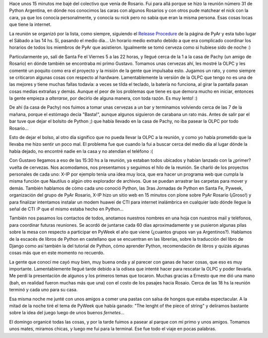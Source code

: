 .. link:
.. description:
.. tags: olpc, python, pyweek, software libre, viajes
.. date: 2008/09/07 23:57:05
.. title: Reunión de PyAr en Rosario
.. slug: reunion-de-pyar-en-rosario

Hace unos 15 minutos me bajé del colectivo que venía de Rosario. Fui
para allá porque se hizo la reunión número 31 de Python Argentina, en
dónde nos conocimos las caras con algunos Rosarios y con otros pude
matchear el nick con la cara, ya que los conocía personalmente, y
conocía su nick pero no sabía que eran la misma persona. Esas cosas
locas que tiene la internet.

La reunión se organizó por la lista, como siempre, siguiendo el `Release
Procedure <http://python.com.ar/moin/Eventos/Reuniones/ProximaReunion>`__
de la página de PyAr y esta tubo lugar el Sábado a las 14 hs. Si,
pasando el medio día... Un horario medio extraño debido a que era
complicado coordinar los horarios de todos los miembros de PyAr que
asistieron. Igualmente se tomó cerveza como si hubiese sido de noche :)

Particularmente yo, salí de Santa Fe el Viernes 5 a las 22 horas, y
llegué cerca de la 1 a la casa de Pachy (un amigo de Rosario) en dónde
también se encontraba mi primo Gustavo. Tomamos unas cervezas ahí, les
mostré la OLPC y les comenté un poquito como era el proyecto y la misión
de la gente que impulsaba esto. Jugamos un rato, y como siempre se
criticaron algunas cosas con respecto al hardware. Lamentablemente la
versión de la OLPC que tengo no es una de las mejores y tiene muchas
fallas todavía: a veces se tilda el teclado, la batería no funciona, al
girar la pantalla pasan cosas medias extrañas y demás. Aunque el peor de
los problemas que tiene es que demora mucho en iniciar, entonces la
gente empieza a *alterarse*, por decirlo de alguna manera, con toda
razón. Es muy lento! :)

De ahí (la casa de Pachy) nos fuimos a tomar unas cervezas a un bar y
terminamos volviendo cerca de las 7 de la mañana, porque el estómago
decía "Basta!", aunque algunos siguieron de carabana un rato más. Antes
de salir par el bar tuve que dejar el bolsito de Python ;) que había
llevado en la casa de Pachy, no iba pasear la OLPC por todo Rosario...

Esto de dejar el bolso, al otro día significo que no pueda llevar la
OLPC a la reunión, y como yo había prometido que la llevaba me hizo
sentir un poco mal. El problema fue que cuando la fui a buscar cerca del
medio día al lugar dónde la había dejado, no encontré nadie en la casa y
no atendían el teléfono :(

Con Gustavo llegamos a eso de las 15:30 hs a la reunión, ya estaban
todos ubicados y habían lanzado con la ¿primer? vuelta de cervezas. Nos
acomodamos, nos presentamos y seguimos el hilo de la reunión. Se charló
de los proyectos personales de cada uno: X-IP por ejemplo tenía una idea
muy loca, que era hacer un programa web que cumpla la misma función que
Nautilus o algún otro explorador de archivos. Que se puedan arrastrar
las carpetas para mover y demás. También hablamos de cómo cada uno
conoció Python, las 3ras Jornadas de Python en Santa Fe, Pyweek,
organización del grupo de PyAr Rosario, X-IP hizo un sitio web en 15
minutos con plone sobre PyAr Rosario (¡Groso!) y para finalizar
intentamos instalar un modem huawei de CTI para internet inalámbrica en
cualquier lado dónde llegue la señal de CTI :P que el mismo estaba hecho
en Python...

También nos pasamos los contactos de todos, anotamos nuestros nombres en
una hoja con nuestros mail y teléfonos, para coordinar futuras
reuniones. Se acordó de juntarse cada 60 días aproximadamente y se
pusieron algunas pilas sobre la mesa con respecto a participar en PyWeek
el año que viene (¿cuantos grupos van ya Argentinos?). Hablamos de la
escacés de libros de Python en castellano que se encuentran en las
librerías, sobre la traducción del libro de Django como así también la
del tutorial de Python, cómo aprender Python, recomendación de libros y
quizás algunas cosas más que en este momento no recuerdo.

La gente que conocí me cayó muy bien, muy buena onda y al parecer con
ganas de hacer cosas, que eso es muy importante. Lamentablemente llegué
tarde debido a la odisea que intenté hacer para rescatar la OLPC y poder
llevarla. Me perdí la presentación de algunos y los primeros temas que
tocaron. Muchas gracias a Ernesto que me dió una mano (bah, en realidad
fueron muchas más que una) con el costo de los pasajes hacia Rosaio.
Cerca de las 18 hs la reunión terminó y cada uno para su casa.

Esa misma noche me junté con unos amigos a comer una pastas con salsa de
hongos que estaba espectacular. A la mitad de la noche tiré el tema de
PyWeek que había ganado: "The lenght of the piece of string" y deliramos
bastante sobre la idea del juego luego de unos buenos *fernetes*...

El domingo organicé todas las cosas, y por la tarde fuimos a pasear al
parque con mi primo y unos amigos. Tomamos unos mates, miramos chicas, y
luego me fui para la terminal. Ese fue todo el viaje en pocas palabras.
